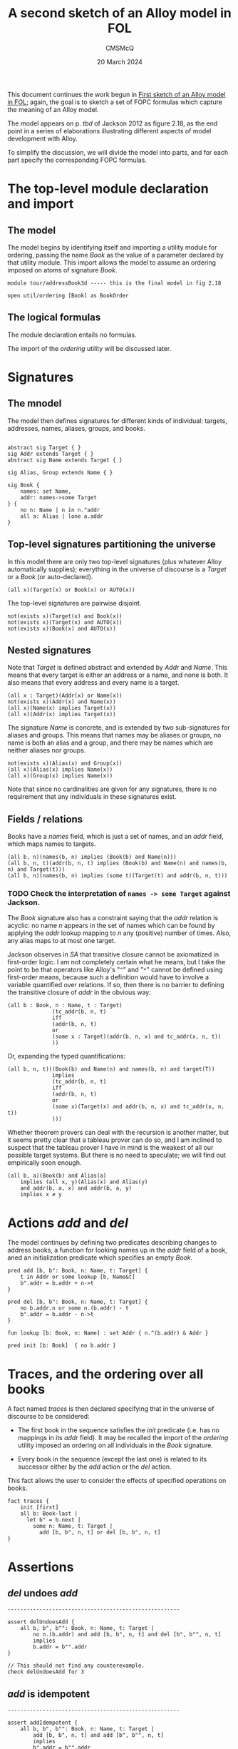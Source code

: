 #+title: A second sketch of an Alloy model in FOL
#+author: CMSMcQ 
#+date: 20 March 2024

This document continues the work begun in [[file:AddressBook1.org][First sketch of an Alloy
model in FOL]]; again, the goal is to sketch a set of FOPC formulas
which capture the meaning of an Alloy model.

The model appears on p. /tbd/ of Jackson 2012 as figure 2.18,
as the end point in a series of elaborations illustrating different
aspects of model development with Alloy.

To simplify the discussion, we will divide the model into parts, and
for each part specify the corresponding FOPC formulas.

* The top-level module declaration and import

** The model

The model begins by identifying itself and importing a utility module
for ordering, passing the name /Book/ as the value of a parameter
declared by that utility module.  This import allows the model to
assume an ordering imposed on atoms of signature /Book/.

#+begin_src alloy 
module tour/addressBook3d ----- this is the final model in fig 2.18

open util/ordering [Book] as BookOrder
#+end_src

** The logical formulas

The module declaration entails no formulas.

The import of the /ordering/ utility will be discussed later.

* Signatures

** The mnodel
The model then defines signatures for different kinds of individual:
targets, addresses, names, aliases, groups, and books.
#+begin_src alloy 

abstract sig Target { }
sig Addr extends Target { }
abstract sig Name extends Target { }

sig Alias, Group extends Name { }

sig Book {
	names: set Name,
	addr: names->some Target
} {
	no n: Name | n in n.^addr
	all a: Alias | lone a.addr
}
#+end_src

** Top-level signatures partitioning the universe

In this model there are only two top-level signatures (plus whatever
Alloy automatically supplies); everything in the universe of discourse
is a /Target/ or a /Book/ (or auto-declared).
#+begin_src fopc :tangle yes
(all x)(Target(x) or Book(x) or AUTO(x))
#+end_src

The top-level signatures are pairwise disjoint.

#+begin_src fopc :tangle yes
not(exists x)(Target(x) and Book(x))
not(exists x)(Target(x) and AUTO(x))
not(exists x)(Book(x) and AUTO(x))
#+end_src

** Nested signatures

Note that /Target/ is defined abstract and extended by /Addr/ and
/Name/.  This means that every target is either an address or a name,
and none is both.  It also means that every address and every name
is a target.

#+begin_src fopc :tangle yes
(all x : Target)(Addr(x) or Name(x))
not(exists x)(Addr(x) and Name(x))
(all x)(Name(x) implies Target(x))
(all x)(Addr(x) implies Target(x))
#+end_src

The signature /Name/ is concrete, and is extended by two
sub-signatures for aliases and groups.  This means that names may be
aliases or groups, no name is both an alias and a group, and there may
be names which are neither aliases nor groups.

#+begin_src fopc :tangle yes
not(exists x)(Alias(x) and Group(x))
(all x)(Alias(x) implies Name(x))
(all x)(Group(x) implies Name(x))
#+end_src

Note that since no cardinalities are given for any signatures,
there is no requirement that any individuals in these signatures
exist.

** Fields / relations

Books have a /names/ field, which is just a set of names, and an
/addr/ field, which maps names to targets.

#+begin_src fopc :tangle yes
(all b, n)(names(b, n) implies (Book(b) and Name(n)))
(all b, n, t)(addr(b, n, t) implies (Book(b) and Name(n) and names(b, n) and Target(t)))
(all b, n)(names(b, n) implies (some t)(Target(t) and addr(b, n, t)))
#+end_src

*** TODO Check the interpretation of ~names -> some Target~ against Jackson.

The /Book/ signature also has a constraint saying that the /addr/
relation is acyclic: no name /n/ appears in the set of names which can
be found by applying the /addr/ lookup mapping to /n/ any (positive)
number of times.  Also, any alias maps to at most one target.

Jackson observes in /SA/ that transitive closure cannot be axiomatized
in first-order logic.  I am not completely certain what he means, but
I take the point to be that operators like Alloy's "~^~" and "~*~"
cannot be defined using first-order means, because such a definition
would have to involve a variable quantified over relations.  If so,
then there is no barrier to defining the transitive closure of /addr/
in the obvious way:
#+begin_src fopc :tangle yes
(all b : Book, n : Name, t : Target)
              (tc_addr(b, n, t)
              iff 
              (addr(b, n, t)
              or
              (some x : Target)(addr(b, n, x) and tc_addr(x, n, t))
              ))
#+end_src
Or, expanding the typed quantifications:
#+begin_src fopc :tangle yes
(all b, n, t)((Book(b) and Name(n) and names(b, n) and target(T))
              implies
              (tc_addr(b, n, t)
              iff 
              (addr(b, n, t)
              or
              (some x)(Target(x) and addr(b, n, x) and tc_addr(x, n, t))
              )))
#+end_src

Whether theorem provers can deal with the recursion is another
matter, but it seems pretty clear that a tableau prover can do so,
and I am inclined to suspect that the tableau prover I have in mind
is the weakest of all our possible target systems.  But there is no
need to speculate; we will find out empirically soon enough.

#+begin_src fopc :tangle yes
(all b, a)(Book(b) and Alias(a)
    implies (all x, y)(Alias(x) and Alias(y) 
    and addr(b, a, x) and addr(b, a, y)
    implies x ≠ y
#+end_src


* Actions /add/ and /del/
The model continues by defining two predicates describing changes to
address books, a function for looking names up in the /addr/ field of
a book, aned an initialization predicate which specifies an
empty /Book/.

#+begin_src alloy 
pred add [b, b": Book, n: Name, t: Target] {
	t in Addr or some lookup [b, Name&t]
	b".addr = b.addr + n->t
}

pred del [b, b": Book, n: Name, t: Target] {
	no b.addr.n or some n.(b.addr) - t
	b".addr = b.addr - n->t
}

fun lookup [b: Book, n: Name] : set Addr { n.^(b.addr) & Addr }

pred init [b: Book]  { no b.addr }
#+end_src

* Traces, and the ordering over all books

A fact named /traces/ is then declared specifying that in the universe
of discourse to be considered:

- The first book in the sequence satisfies the /init/ predicate
  (i.e. has no mappings in its /addr/ field).  It may be recalled the
  import of the /ordering/ utility imposed an ordering on all
  individuals in the /Book/ signature.

- Every book in the sequence (except the last one) is related to its
  successor either by the /add/ action or the /del/ action.

This fact allows the user to consider the effects of specified
operations on books.
#+begin_src alloy
fact traces {
	init [first]
	all b: Book-last |
	  let b" = b.next |
	    some n: Name, t: Target |
	      add [b, b", n, t] or del [b, b", n, t]
}
#+end_src

* Assertions

** /del/ undoes /add/
#+begin_src alloy
------------------------------------------------------

assert delUndoesAdd {
	all b, b", b"": Book, n: Name, t: Target |
		no n.(b.addr) and add [b, b", n, t] and del [b", b"", n, t]
		implies
		b.addr = b"".addr
}

// This should not find any counterexample.
check delUndoesAdd for 3
#+end_src

** /add/ is idempotent
#+begin_src alloy
------------------------------------------------------

assert addIdempotent {
	all b, b", b"": Book, n: Name, t: Target |
		add [b, b", n, t] and add [b", b"", n, t]
		implies
		b".addr = b"".addr
}

// This should not find any counterexample.
check addIdempotent for 3

#+end_src

** /add/ leaves lookup unaffected for other names 
#+begin_src alloy
------------------------------------------------------

assert addLocal {
	all b, b": Book, n, n": Name, t: Target |
		add [b, b", n, t] and n != n"
		implies
		lookup [b, n"] = lookup [b", n"]
}

// This should not find any counterexample.
check addLocal for 3 but 2 Book

#+end_src

** Lookup always produces some result

/I'm a little puzzled here./
#+begin_src alloy
------------------------------------------------------

assert lookupYields {
	all b: Book, n: b.names | some lookup [b,n]
}

#+end_src

* Check instructions

#+begin_src alloy
// This should not find any counterexample.
check lookupYields for 3 but 4 Book

// This should not find any counterexample.
check lookupYields for 6
#+end_src


